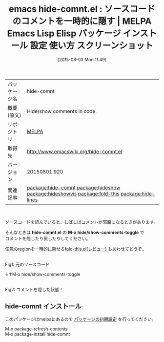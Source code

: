 #+BLOG: rubikitch
#+POSTID: 1874
#+DATE: [2015-08-03 Mon 11:49]
#+PERMALINK: hide-comnt
#+OPTIONS: toc:nil num:nil todo:nil pri:nil tags:nil ^:nil \n:t -:nil
#+ISPAGE: nil
#+DESCRIPTION:
# (progn (erase-buffer)(find-file-hook--org2blog/wp-mode))
#+BLOG: rubikitch
#+CATEGORY: Emacs
#+EL_PKG_NAME: hide-comnt
#+EL_TAGS: emacs, %p, %p.el, emacs lisp %p, elisp %p, emacs %f %p, emacs %p 使い方, emacs %p 設定, emacs パッケージ %p, emacs %p スクリーンショット, コメント, relate:hideshow, relate:hideshowvis, relate:fold-this, コメントを隠す, コードリーディング, relate:hide-lines
#+EL_TITLE: Emacs Lisp Elisp パッケージ インストール 設定 使い方 スクリーンショット
#+EL_TITLE0: ソースコードのコメントを一時的に隠す
#+EL_URL: 
#+begin: org2blog
#+DESCRIPTION: MELPAのEmacs Lispパッケージhide-comntの紹介
#+MYTAGS: package:hide-comnt, emacs 使い方, emacs コマンド, emacs, hide-comnt, hide-comnt.el, emacs lisp hide-comnt, elisp hide-comnt, emacs melpa hide-comnt, emacs hide-comnt 使い方, emacs hide-comnt 設定, emacs パッケージ hide-comnt, emacs hide-comnt スクリーンショット, コメント, relate:hideshow, relate:hideshowvis, relate:fold-this, コメントを隠す, コードリーディング, relate:hide-lines
#+TAGS: package:hide-comnt, emacs 使い方, emacs コマンド, emacs, hide-comnt, hide-comnt.el, emacs lisp hide-comnt, elisp hide-comnt, emacs melpa hide-comnt, emacs hide-comnt 使い方, emacs hide-comnt 設定, emacs パッケージ hide-comnt, emacs hide-comnt スクリーンショット, コメント, relate:hideshow, relate:hideshowvis, relate:fold-this, コメントを隠す, コードリーディング, relate:hide-lines, Emacs, hide-comnt.el, M-x hide/show-comments-toggle, hide-comnt.el, M-x hide/show-comments-toggle
#+TITLE: emacs hide-comnt.el : ソースコードのコメントを一時的に隠す | MELPA Emacs Lisp Elisp パッケージ インストール 設定 使い方 スクリーンショット
#+BEGIN_HTML
<table>
<tr><td>パッケージ名</td><td>hide-comnt</td></tr>
<tr><td>概要(原文)</td><td>Hide/show comments in code.</td></tr>
<tr><td>リポジトリ</td><td><a href="http://melpa.org/">MELPA</a></td></tr>
<tr><td>取得先</td><td><a href="http://www.emacswiki.org/hide-comnt.el">http://www.emacswiki.org/hide-comnt.el</a></td></tr>
<tr><td>バージョン</td><td>20150801.920</td></tr>
<tr><td>関連記事</td><td><a href="http://rubikitch.com/tag/package:hide-comnt/">package:hide-comnt</a> <a href="http://rubikitch.com/tag/package:hideshow/">package:hideshow</a> <a href="http://rubikitch.com/tag/package:hideshowvis/">package:hideshowvis</a> <a href="http://rubikitch.com/tag/package:fold-this/">package:fold-this</a> <a href="http://rubikitch.com/tag/package:hide-lines/">package:hide-lines</a></td></tr>
</table>
<br />
#+END_HTML
ソースコードを読んでいると、しばしばコメントが邪魔になるときがあります。

そんなときは *hide-comnt.el* の *M-x hide/show-comments-toggle* で
コメントを隠したり戻したりしてください。

任意のregionを一時的に隠せる[[http://rubikitch.com/2015/05/16/fold-this/][fold-this.el(レビュー)]] もあわせてどうぞ。

# (progn (forward-line 1)(shell-command "screenshot-time.rb org_template" t))
#+ATTR_HTML: :width 480
[[file:/r/sync/screenshots/20150803115318.png]]
Fig1: 元のソースコード

↓↑M-x hide/show-comments-toggle

#+ATTR_HTML: :width 480
[[file:/r/sync/screenshots/20150803115322.png]]
Fig2: コメントを隠した状態！
** hide-comnt インストール
このパッケージはmelpaにあるので [[http://rubikitch.com/package-initialize][パッケージの初期設定]] を行ってください。

M-x package-refresh-contents
M-x package-install hide-comnt


#+end:
** 概要                                                             :noexport:
ソースコードを読んでいると、しばしばコメントが邪魔になるときがあります。

そんなときは *hide-comnt.el* の *M-x hide/show-comments-toggle* で
コメントを隠したり戻したりしてください。

任意のregionを一時的に隠せる[[http://rubikitch.com/2015/05/16/fold-this/][fold-this.el(レビュー)]] もあわせてどうぞ。

# (progn (forward-line 1)(shell-command "screenshot-time.rb org_template" t))
#+ATTR_HTML: :width 480
[[file:/r/sync/screenshots/20150803115318.png]]
Fig3: 元のソースコード

↓↑M-x hide/show-comments-toggle

#+ATTR_HTML: :width 480
[[file:/r/sync/screenshots/20150803115322.png]]
Fig4: コメントを隠した状態！

